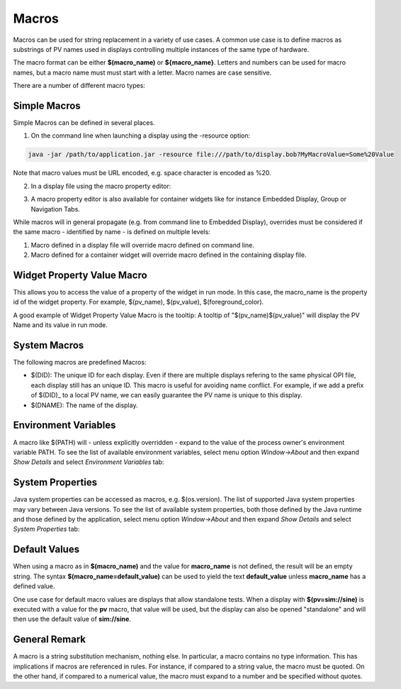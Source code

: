 ======
Macros
======

Macros can be used for string replacement in a variety of use cases. A common use case is to define macros as substrings of PV names used
in displays controlling multiple instances of the same type of hardware.

The macro format can be either **$(macro_name)** or **${macro_name}**. Letters and numbers can be used for macro names,
but a macro name must must start with a letter. Macro names are case sensitive.

There are a number of different macro types:

Simple Macros
=============

Simple Macros can be defined in several places.

1. On the command line when launching a display using the -resource option:

.. code-block:: python

    java -jar /path/to/application.jar -resource file:///path/to/display.bob?MyMacroValue=Some%20Value

Note that macro values must be URL encoded, e.g. space character is encoded as %20.

2. In a display file using the macro property editor:

.. image:: images/top_level_macro.png
.. image:: images/macro_editor.png

3. A macro property editor is also available for container widgets like for instance Embedded Display, Group or Navigation Tabs.

While macros will in general propagate (e.g. from command line to Embedded Display), overrides must be considered if
the same macro - identified by name - is defined on multiple levels:

#. Macro defined in a display file will override macro defined on command line.
#. Macro defined for a container widget will override macro defined in the containing display file.

Widget Property Value Macro
===========================

This allows you to access the value of a property of the widget in run mode. In this case, the macro_name is the property id of the widget property.
For example, $(pv_name), $(pv_value), $(foreground_color).

A good example of Widget Property Value Macro is the tooltip: A tooltip of "$(pv_name)$(pv_value)" will display the PV Name and its value in run mode.

.. image:: images/widget_property_macro.png

System Macros
=============

The following macros are predefined Macros:

* $(DID): The unique ID for each display. Even if there are multiple displays refering to the same physical OPI file, each display still has an unique ID. This macro is useful for avoiding name conflict. For example, if we add a prefix of $(DID)_ to a local PV name, we can easily guarantee the PV name is unique to this display.
* $(DNAME): The name of the display.

Environment Variables
=====================

A macro like $(PATH) will - unless explicitly overridden - expand to the value of the process owner's environment
variable PATH. To see the list of available environment variables, select menu option *Window->About* and then
expand *Show Details* and select *Environment Variables* tab:

.. image:: images/environment_variables.png

System Properties
=================

Java system properties can be accessed as macros, e.g. $(os.version). The list of supported Java system
properties may vary between Java versions. To see the list of available system properties, both those defined by
the Java runtime and those defined by the application, select menu option *Window->About* and then
expand *Show Details* and select *System Properties* tab:

.. image:: images/system_properties.png


Default Values
==============

When using a macro as in **$(macro_name)** and the value for **macro_name** is not defined,
the result will be an empty string.
The syntax **$(macro_name=default_value)** can be used to yield the text **default_value**
unless **macro_name** has a defined value.

One use case for default macro values are displays that allow standalone tests.
When a display with **$(pv=sim://sine)** is executed with a value for the **pv** macro,
that value will be used, but the display can also be opened "standalone" and will then use
the default value of **sim://sine**.


General Remark
==============

A macro is a string substitution mechanism, nothing else. In particular, a macro contains no type information. This
has implications if macros are referenced in rules. For instance, if compared to a string value, the
macro must be quoted. On the other hand, if compared to a numerical value, the macro must expand to a number and
be specified without quotes.
